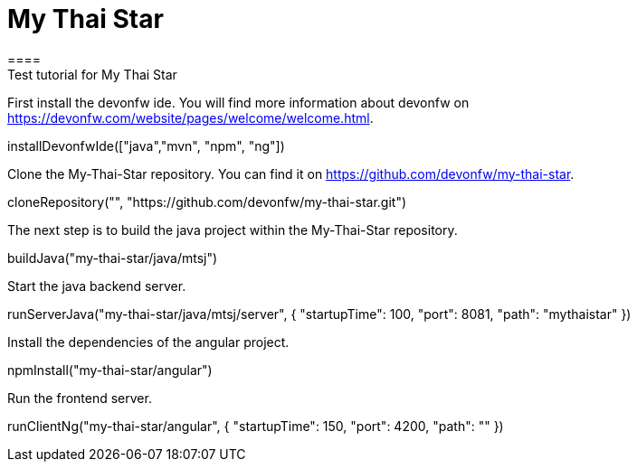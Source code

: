 = My Thai Star
====
Test tutorial for My Thai Star
====

First install the devonfw ide. You will find more information about devonfw on https://devonfw.com/website/pages/welcome/welcome.html.
[step]
--
installDevonfwIde(["java","mvn", "npm", "ng"])
--

Clone the My-Thai-Star repository. You can find it on https://github.com/devonfw/my-thai-star.
[step]
--
cloneRepository("", "https://github.com/devonfw/my-thai-star.git")
--

The next step is to build the java project within the My-Thai-Star repository.
[step]
--
buildJava("my-thai-star/java/mtsj")
--

Start the java backend server.
[step]
--
runServerJava("my-thai-star/java/mtsj/server", { "startupTime": 100, "port": 8081, "path": "mythaistar" })
--

Install the dependencies of the angular project.
[step]
--
npmInstall("my-thai-star/angular")
--

Run the frontend server.
[step]
--
runClientNg("my-thai-star/angular", { "startupTime": 150, "port": 4200, "path": "" })
--